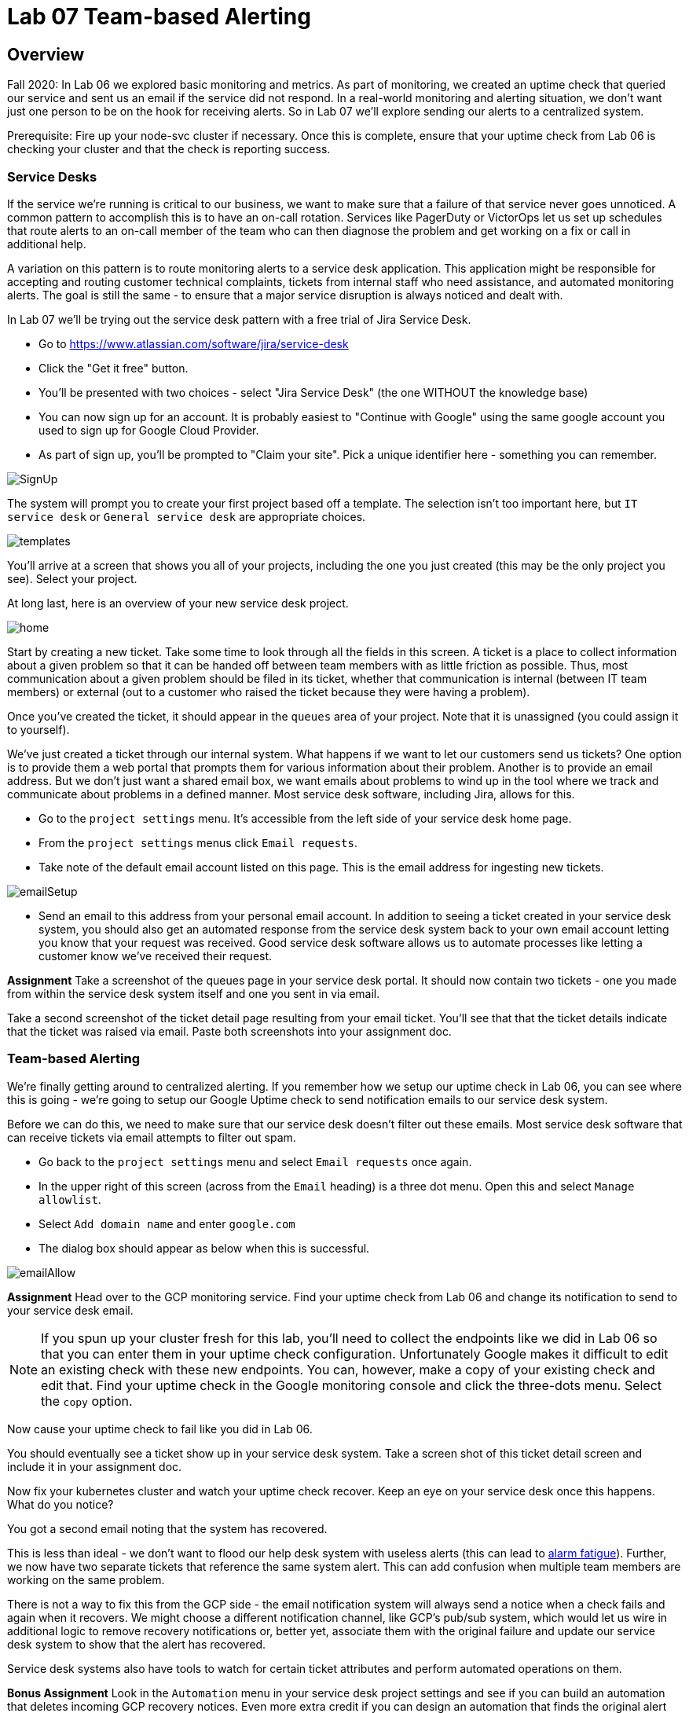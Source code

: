 = Lab 07 Team-based Alerting

== Overview

Fall 2020: In Lab 06 we explored basic monitoring and metrics. As part of monitoring, we created an uptime check that queried our service and sent us an email if the service did not respond. In a real-world monitoring and alerting situation, we don't want just one person to be on the hook for receiving alerts. So in Lab 07 we'll explore sending our alerts to a centralized system.

Prerequisite: Fire up your node-svc cluster if necessary. Once this is complete, ensure that your uptime check from Lab 06 is checking your cluster and that the check is reporting success.

=== Service Desks

If the service we're running is critical to our business, we want to make sure that a failure of that service never goes unnoticed. A common pattern to accomplish this is to have an on-call rotation. Services like PagerDuty or VictorOps let us set up schedules that route alerts to an on-call member of the team who can then diagnose the problem and get working on a fix or call in additional help.

A variation on this pattern is to route monitoring alerts to a service desk application. This application might be responsible for accepting and routing customer technical complaints, tickets from internal staff who need assistance, and automated monitoring alerts. The goal is still the same - to ensure that a major service disruption is always noticed and dealt with.

In Lab 07 we'll be trying out the service desk pattern with a free trial of Jira Service Desk.

* Go to https://www.atlassian.com/software/jira/service-desk
* Click the "Get it free" button.
* You'll be presented with two choices - select "Jira Service Desk" (the one WITHOUT the knowledge base)
* You can now sign up for an account. It is probably easiest to "Continue with Google" using the same google account you used to sign up for Google Cloud Provider.
* As part of sign up, you'll be prompted to "Claim your site". Pick a unique identifier here - something you can remember.

image:images/SignUp.png[]

The system will prompt you to create your first project based off a template. The selection isn't too important here, but `IT service desk` or `General service desk` are appropriate choices.

image:images/templates.png[]

You'll arrive at a screen that shows you all of your projects, including the one you just created (this may be the only project you see). Select your project.

At long last, here is an overview of your new service desk project.

image:images/home.png[]

Start by creating a new ticket. Take some time to look through all the fields in this screen. A ticket is a place to collect information about a given problem so that it can be handed off between team members with as little friction as possible. Thus, most communication about a given problem should be filed in its ticket, whether that communication is internal (between IT team members) or external (out to a customer who raised the ticket because they were having a problem).

Once you've created the ticket, it should appear in the `queues` area of your project. Note that it is unassigned (you could assign it to yourself).

We've just created a ticket through our internal system. What happens if we want to let our customers send us tickets? One option is to provide them a web portal that prompts them for various information about their problem. Another is to provide an email address. But we don't just want a shared email box, we want emails about problems to wind up in the tool where we track and communicate about problems in a defined manner. Most service desk software, including Jira, allows for this.

* Go to the `project settings` menu. It's accessible from the left side of your service desk home page.
* From the `project settings` menus click `Email requests`.
* Take note of the default email account listed on this page. This is the email address for ingesting new tickets.

image:images/emailSetup.png[]

* Send an email to this address from your personal email account. In addition to seeing a ticket created in your service desk system, you should also get an automated response from the service desk system back to your own email account letting you know that your request was received. Good service desk software allows us to automate processes like letting a customer know we've received their request.

*Assignment*
Take a screenshot of the queues page in your service desk portal. It should now contain two tickets - one you made from within the service desk system itself and one you sent in via email.

Take a second screenshot of the ticket detail page resulting from your email ticket. You'll see that that the ticket details indicate that the ticket was raised via email. Paste both screenshots into your assignment doc.

=== Team-based Alerting

We're finally getting around to centralized alerting. If you remember how we setup our uptime check in Lab 06, you can see where this is going - we're going to setup our Google Uptime check to send notification emails to our service desk system.

Before we can do this, we need to make sure that our service desk doesn't filter out these emails. Most service desk software that can receive tickets via email attempts to filter out spam.

* Go back to the `project settings` menu and select `Email requests` once again.
* In the upper right of this screen (across from the `Email` heading) is a three dot menu. Open this and select `Manage allowlist`.
* Select `Add domain name` and enter `google.com`
* The dialog box should appear as below when this is successful.

image:images/emailAllow.png[]

*Assignment*
Head over to the GCP monitoring service. Find your uptime check from Lab 06 and change its notification to send to your service desk email. 

NOTE: If you spun up your cluster fresh for this lab, you'll need to collect the endpoints like we did in Lab 06 so that you can enter them in your uptime check configuration. Unfortunately Google makes it difficult to edit an existing check with these new endpoints. You can, however, make a copy of your existing check and edit that. Find your uptime check in the Google monitoring console and click the three-dots menu. Select the `copy` option.

Now cause your uptime check to fail like you did in Lab 06.

You should eventually see a ticket show up in your service desk system. Take a screen shot of this ticket detail screen and include it in your assignment doc.

Now fix your kubernetes cluster and watch your uptime check recover. Keep an eye on your service desk once this happens. What do you notice?

You got a second email noting that the system has recovered.

This is less than ideal - we don't want to flood our help desk system with useless alerts (this can lead to https://en.wikipedia.org/wiki/Alarm_fatigue[alarm fatigue]). Further, we now have two separate tickets that reference the same system alert. This can add confusion when multiple team members are working on the same problem.

There is not a way to fix this from the GCP side - the email notification system will always send a notice when a check fails and again when it recovers. We might choose a different notification channel, like GCP's pub/sub system, which would let us wire in additional logic to remove recovery notifications or, better yet, associate them with the original failure and update our service desk system to show that the alert has recovered.

Service desk systems also have tools to watch for certain ticket attributes and perform automated operations on them.

*Bonus Assignment*
Look in the `Automation` menu in your service desk project settings and see if you can build an automation that deletes incoming GCP recovery notices. Even more extra credit if you can design an automation that finds the original alert ticket and closes it when an associated recovery notice comes in. I have not tried this, so I am not sure if it is possible.

Include a screenshot of your automation recipe in your assignment doc.

== Conclusion

Submit your word document via Canvas.

Destroy your cluster so you are not charged for it. You do not need to worry about fees from your Jira project, since you are on the free plan.